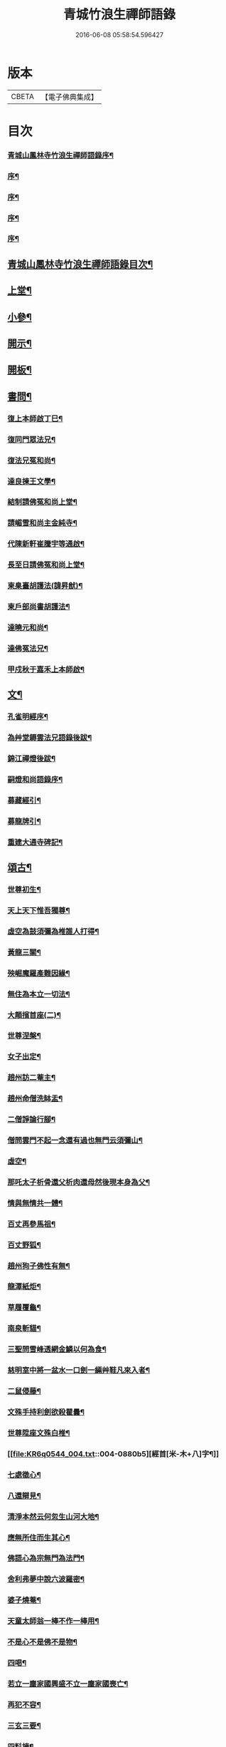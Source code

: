 #+TITLE: 青城竹浪生禪師語錄 
#+DATE: 2016-06-08 05:58:54.596427

* 版本
 |     CBETA|【電子佛典集成】|

* 目次
*** [[file:KR6q0544_001.txt::001-0863a1][青城山鳳林寺竹浪生禪師語錄序¶]]
*** [[file:KR6q0544_001.txt::001-0863b12][序¶]]
*** [[file:KR6q0544_001.txt::001-0863c2][序¶]]
*** [[file:KR6q0544_001.txt::001-0863c22][序¶]]
*** [[file:KR6q0544_001.txt::001-0864b2][序¶]]
** [[file:KR6q0544_001.txt::001-0864c12][青城山鳳林寺竹浪生禪師語錄目次¶]]
** [[file:KR6q0544_001.txt::001-0865b4][上堂¶]]
** [[file:KR6q0544_003.txt::003-0874a3][小參¶]]
** [[file:KR6q0544_003.txt::003-0876a30][開示¶]]
** [[file:KR6q0544_003.txt::003-0876b18][開板¶]]
** [[file:KR6q0544_003.txt::003-0876b22][書問¶]]
*** [[file:KR6q0544_003.txt::003-0876b23][復上本師啟丁巳¶]]
*** [[file:KR6q0544_003.txt::003-0876c4][復同門眾法兄¶]]
*** [[file:KR6q0544_003.txt::003-0876c16][復法兄冤和尚¶]]
*** [[file:KR6q0544_003.txt::003-0876c23][達良揀王文學¶]]
*** [[file:KR6q0544_003.txt::003-0876c28][結制請佛冤和尚上堂¶]]
*** [[file:KR6q0544_003.txt::003-0877a7][請嵋雪和尚主金純寺¶]]
*** [[file:KR6q0544_003.txt::003-0877a18][代陳新軒崔騰宇等通啟¶]]
*** [[file:KR6q0544_003.txt::003-0877a29][長至日請佛冤和尚上堂¶]]
*** [[file:KR6q0544_003.txt::003-0877b8][柬臬臺胡護法(諱昇猷)¶]]
*** [[file:KR6q0544_003.txt::003-0877b15][柬戶部尚書胡護法¶]]
*** [[file:KR6q0544_003.txt::003-0877b22][達曉元和尚¶]]
*** [[file:KR6q0544_003.txt::003-0877b28][達佛冤法兄¶]]
*** [[file:KR6q0544_003.txt::003-0877c9][甲戍秋于嘉禾上本師啟¶]]
** [[file:KR6q0544_003.txt::003-0877c18][文¶]]
*** [[file:KR6q0544_003.txt::003-0877c19][孔雀明經序¶]]
*** [[file:KR6q0544_003.txt::003-0878a3][為艸堂耨雲法兄語錄後跋¶]]
*** [[file:KR6q0544_003.txt::003-0878a21][錦江禪燈後跋¶]]
*** [[file:KR6q0544_003.txt::003-0878b13][嗣燈和尚語錄序¶]]
*** [[file:KR6q0544_003.txt::003-0878c2][募藏經引¶]]
*** [[file:KR6q0544_003.txt::003-0878c17][募龍牌引¶]]
*** [[file:KR6q0544_003.txt::003-0878c28][重建大通寺碑記¶]]
** [[file:KR6q0544_004.txt::004-0879b3][頌古¶]]
*** [[file:KR6q0544_004.txt::004-0879b4][世尊初生¶]]
*** [[file:KR6q0544_004.txt::004-0879b7][天上天下惟吾獨尊¶]]
*** [[file:KR6q0544_004.txt::004-0879b11][虛空為鼓須彌為椎誰人打得¶]]
*** [[file:KR6q0544_004.txt::004-0879b14][黃龍三關¶]]
*** [[file:KR6q0544_004.txt::004-0879b17][殃崛魔羅產難因緣¶]]
*** [[file:KR6q0544_004.txt::004-0879b21][無住為本立一切法¶]]
*** [[file:KR6q0544_004.txt::004-0879b25][大顛擯首座(二)¶]]
*** [[file:KR6q0544_004.txt::004-0879b28][世尊涅槃¶]]
*** [[file:KR6q0544_004.txt::004-0879c3][女子出定¶]]
*** [[file:KR6q0544_004.txt::004-0879c7][趙州訪二菴主¶]]
*** [[file:KR6q0544_004.txt::004-0879c11][趙州命僧洗缽盂¶]]
*** [[file:KR6q0544_004.txt::004-0879c14][二僧諍論行腳¶]]
*** [[file:KR6q0544_004.txt::004-0879c16][僧問雲門不起一念還有過也無門云須彌山¶]]
*** [[file:KR6q0544_004.txt::004-0879c19][虛空¶]]
*** [[file:KR6q0544_004.txt::004-0879c22][那吒太子析骨還父析肉還母然後現本身為父¶]]
*** [[file:KR6q0544_004.txt::004-0879c26][情與無情共一體¶]]
*** [[file:KR6q0544_004.txt::004-0879c29][百丈再參馬祖¶]]
*** [[file:KR6q0544_004.txt::004-0880a2][百丈野狐¶]]
*** [[file:KR6q0544_004.txt::004-0880a5][趙州狗子佛性有無¶]]
*** [[file:KR6q0544_004.txt::004-0880a10][龍潭紙炬¶]]
*** [[file:KR6q0544_004.txt::004-0880a13][草履覆龜¶]]
*** [[file:KR6q0544_004.txt::004-0880a16][南泉斬貓¶]]
*** [[file:KR6q0544_004.txt::004-0880a19][三聖問雪峰透網金鱗以何為食¶]]
*** [[file:KR6q0544_004.txt::004-0880a22][慈明室中將一盆水一口劍一緉艸鞋凡來入者¶]]
*** [[file:KR6q0544_004.txt::004-0880a26][二鼠侵藤¶]]
*** [[file:KR6q0544_004.txt::004-0880a29][文殊手持利劍欲殺瞿曇¶]]
*** [[file:KR6q0544_004.txt::004-0880b2][世尊陞座文殊白椎¶]]
*** [[file:KR6q0544_004.txt::004-0880b5][經首[米-木+八]字¶]]
*** [[file:KR6q0544_004.txt::004-0880b8][七處徵心¶]]
*** [[file:KR6q0544_004.txt::004-0880b11][八還辯見¶]]
*** [[file:KR6q0544_004.txt::004-0880b14][清淨本然云何忽生山河大地¶]]
*** [[file:KR6q0544_004.txt::004-0880b18][應無所住而生其心¶]]
*** [[file:KR6q0544_004.txt::004-0880b21][佛語心為宗無門為法門¶]]
*** [[file:KR6q0544_004.txt::004-0880b24][舍利弗夢中說六波羅密¶]]
*** [[file:KR6q0544_004.txt::004-0880b27][婆子燒菴¶]]
*** [[file:KR6q0544_004.txt::004-0880b30][天童太師翁一棒不作一棒用¶]]
*** [[file:KR6q0544_004.txt::004-0880c3][不是心不是佛不是物¶]]
*** [[file:KR6q0544_004.txt::004-0880c6][四喝¶]]
*** [[file:KR6q0544_004.txt::004-0880c15][若立一塵家國興盛不立一塵家國喪亡¶]]
*** [[file:KR6q0544_004.txt::004-0880c19][再犯不容¶]]
*** [[file:KR6q0544_004.txt::004-0880c22][三玄三要¶]]
*** [[file:KR6q0544_004.txt::004-0881a5][四料揀¶]]
*** [[file:KR6q0544_004.txt::004-0881a14][四賓主¶]]
*** [[file:KR6q0544_004.txt::004-0881a23][昭覺本師一日示眾云八十叟老顛東半夜于兩¶]]
*** [[file:KR6q0544_004.txt::004-0881a28][鐘樓上念讚床腳下種菜¶]]
*** [[file:KR6q0544_004.txt::004-0881a30][十八女子不繫裙¶]]
*** [[file:KR6q0544_004.txt::004-0881b3][僧問趙州純清絕點時如何州云猶是他家客作¶]]
*** [[file:KR6q0544_004.txt::004-0881b8][牧牛頌和韻¶]]
**** [[file:KR6q0544_004.txt::004-0881b9][尋牛¶]]
**** [[file:KR6q0544_004.txt::004-0881b12][見跡¶]]
**** [[file:KR6q0544_004.txt::004-0881b15][捉獲¶]]
**** [[file:KR6q0544_004.txt::004-0881b18][調治¶]]
**** [[file:KR6q0544_004.txt::004-0881b21][馴伏¶]]
**** [[file:KR6q0544_004.txt::004-0881b24][歸家¶]]
**** [[file:KR6q0544_004.txt::004-0881b27][存人¶]]
**** [[file:KR6q0544_004.txt::004-0881b30][雙忘¶]]
**** [[file:KR6q0544_004.txt::004-0881c3][還源¶]]
**** [[file:KR6q0544_004.txt::004-0881c6][垂手¶]]
*** [[file:KR6q0544_004.txt::004-0881c9][十無頌¶]]
**** [[file:KR6q0544_004.txt::004-0881c10][無根樹¶]]
**** [[file:KR6q0544_004.txt::004-0881c13][無弦琴¶]]
**** [[file:KR6q0544_004.txt::004-0881c16][無鑐鎖¶]]
**** [[file:KR6q0544_004.txt::004-0881c19][無底缽¶]]
**** [[file:KR6q0544_004.txt::004-0881c22][無孔笛¶]]
**** [[file:KR6q0544_004.txt::004-0881c25][無底籃¶]]
**** [[file:KR6q0544_004.txt::004-0881c28][無底船¶]]
**** [[file:KR6q0544_004.txt::004-0881c30][無孔錘]]
**** [[file:KR6q0544_004.txt::004-0882a4][無星秤¶]]
**** [[file:KR6q0544_004.txt::004-0882a7][無縫塔¶]]
** [[file:KR6q0544_004.txt::004-0882a10][分燈¶]]
*** [[file:KR6q0544_004.txt::004-0882a11][翼雲如鵬禪人¶]]
*** [[file:KR6q0544_004.txt::004-0882a14][正果了因禪人¶]]
*** [[file:KR6q0544_004.txt::004-0882a17][紹梅真瑞禪人¶]]
*** [[file:KR6q0544_004.txt::004-0882a20][古燈德明禪人¶]]
*** [[file:KR6q0544_004.txt::004-0882a23][恒耀寂光禪人¶]]
*** [[file:KR6q0544_004.txt::004-0882a26][指南真德禪人¶]]
*** [[file:KR6q0544_004.txt::004-0882a29][蒼石真雲禪人¶]]
*** [[file:KR6q0544_004.txt::004-0882b2][羲哲真忳禪人¶]]
*** [[file:KR6q0544_004.txt::004-0882b5][羲奇真一禪人¶]]
*** [[file:KR6q0544_004.txt::004-0882b8][穎參廣成禪人¶]]
*** [[file:KR6q0544_004.txt::004-0882b11][三峨寂定禪人¶]]
*** [[file:KR6q0544_004.txt::004-0882b14][文煒真智禪人¶]]
*** [[file:KR6q0544_004.txt::004-0882b17][渾全真昂禪人¶]]
*** [[file:KR6q0544_004.txt::004-0882b20][活一傳馨禪人¶]]
*** [[file:KR6q0544_004.txt::004-0882b23][自竺了悟禪人¶]]
** [[file:KR6q0544_004.txt::004-0882b26][贊¶]]
*** [[file:KR6q0544_004.txt::004-0882b27][文殊菩薩¶]]
*** [[file:KR6q0544_004.txt::004-0882b30][觀音菩薩]]
*** [[file:KR6q0544_004.txt::004-0882c5][觀音站像¶]]
*** [[file:KR6q0544_004.txt::004-0882c9][玉潔法弟像¶]]
*** [[file:KR6q0544_004.txt::004-0882c13][自贊¶]]
*** [[file:KR6q0544_004.txt::004-0883a7][八仙(甘青雲請贊)¶]]
**** [[file:KR6q0544_004.txt::004-0883a8][漢鍾離¶]]
**** [[file:KR6q0544_004.txt::004-0883a12][呂洞賓¶]]
**** [[file:KR6q0544_004.txt::004-0883a16][曹國舅¶]]
**** [[file:KR6q0544_004.txt::004-0883a20][張果老¶]]
**** [[file:KR6q0544_004.txt::004-0883a24][銕拐李¶]]
**** [[file:KR6q0544_004.txt::004-0883a28][韓湘子¶]]
**** [[file:KR6q0544_004.txt::004-0883b2][藍彩和¶]]
**** [[file:KR6q0544_004.txt::004-0883b6][曹仙姑¶]]
** [[file:KR6q0544_004.txt::004-0883b10][機緣¶]]
** [[file:KR6q0544_004.txt::004-0883c16][歌¶]]
*** [[file:KR6q0544_004.txt::004-0883c17][十二時歌¶]]
*** [[file:KR6q0544_004.txt::004-0884a3][適意歌¶]]
*** [[file:KR6q0544_004.txt::004-0884a9][關中四威儀¶]]
*** [[file:KR6q0544_004.txt::004-0884a14][山中四威儀¶]]
** [[file:KR6q0544_004.txt::004-0884a19][行繇¶]]
** [[file:KR6q0544_005.txt::005-0885b3][詩偈¶]]
*** [[file:KR6q0544_005.txt::005-0885b4][山居(五首)¶]]
*** [[file:KR6q0544_005.txt::005-0885b15][白塔¶]]
*** [[file:KR6q0544_005.txt::005-0885b18][雪中訪友¶]]
*** [[file:KR6q0544_005.txt::005-0885b21][壽嵩山丘居士¶]]
*** [[file:KR6q0544_005.txt::005-0885b24][𢮿柳¶]]
*** [[file:KR6q0544_005.txt::005-0885b27][藤石居(因藤纏古碣玲瓏可觀其上蓊鬱如樹敕題)¶]]
*** [[file:KR6q0544_005.txt::005-0885b29][立春]]
*** [[file:KR6q0544_005.txt::005-0885c4][金陵次大咸和尚雪霽韻¶]]
*** [[file:KR6q0544_005.txt::005-0885c7][舟中有感¶]]
*** [[file:KR6q0544_005.txt::005-0885c10][峨峰天門石¶]]
*** [[file:KR6q0544_005.txt::005-0885c13][次佛冤和尚秋思韻(四首)¶]]
*** [[file:KR6q0544_005.txt::005-0885c22][寄懶石和尚春思(四首)¶]]
*** [[file:KR6q0544_005.txt::005-0885c30][拾薪(四首)]]
*** [[file:KR6q0544_005.txt::005-0886a10][訪峨眉秀菴主¶]]
*** [[file:KR6q0544_005.txt::005-0886a13][訪峨眉千佛頂三空靜主¶]]
*** [[file:KR6q0544_005.txt::005-0886a16][玄武山贈懷素和尚¶]]
*** [[file:KR6q0544_005.txt::005-0886a19][送妙指禪人省親¶]]
*** [[file:KR6q0544_005.txt::005-0886a22][示常覺禪人¶]]
*** [[file:KR6q0544_005.txt::005-0886a25][寄含璋禪友¶]]
*** [[file:KR6q0544_005.txt::005-0886a28][聞雁聲¶]]
*** [[file:KR6q0544_005.txt::005-0886a30][水碾]]
*** [[file:KR6q0544_005.txt::005-0886b4][病中占(二首)¶]]
*** [[file:KR6q0544_005.txt::005-0886b9][贈普燈號曇胤¶]]
*** [[file:KR6q0544_005.txt::005-0886b12][贈燦髻菴主住回龍寺¶]]
*** [[file:KR6q0544_005.txt::005-0886b15][聽蟬聲示法瞿¶]]
*** [[file:KR6q0544_005.txt::005-0886b18][贈藏明老宿看經¶]]
*** [[file:KR6q0544_005.txt::005-0886b21][訪霧曉菴靈耀靜主¶]]
*** [[file:KR6q0544_005.txt::005-0886b24][輓終南律主¶]]
*** [[file:KR6q0544_005.txt::005-0886b27][寄憨月法兄¶]]
*** [[file:KR6q0544_005.txt::005-0886b30][寄吼一和尚(二首)¶]]
*** [[file:KR6q0544_005.txt::005-0886c5][示紹梅禪人¶]]
*** [[file:KR6q0544_005.txt::005-0886c8][示慧一禪人還燕京¶]]
*** [[file:KR6q0544_005.txt::005-0886c11][本師老人起龍藏韻¶]]
*** [[file:KR6q0544_005.txt::005-0886c14][送屢生法姪還寶城次來韻¶]]
*** [[file:KR6q0544_005.txt::005-0886c17][次翼雲首座蟬花¶]]
*** [[file:KR6q0544_005.txt::005-0886c20][示大元寂然禪人¶]]
*** [[file:KR6q0544_005.txt::005-0886c23][悼曉元和尚¶]]
*** [[file:KR6q0544_005.txt::005-0886c26][示安然禪人¶]]
*** [[file:KR6q0544_005.txt::005-0886c29][勉敬修真能尼¶]]
*** [[file:KR6q0544_005.txt::005-0887a2][輓菩田老宿¶]]
*** [[file:KR6q0544_005.txt::005-0887a5][新煁¶]]
*** [[file:KR6q0544_005.txt::005-0887a8][題豆寄端鼻法兄¶]]
*** [[file:KR6q0544_005.txt::005-0887a11][建昌道王護法諱泉問道(四首次來韻)¶]]
*** [[file:KR6q0544_005.txt::005-0887a20][示鶖一監院¶]]
** [[file:KR6q0544_005.txt::005-0887a23][五言律¶]]
*** [[file:KR6q0544_005.txt::005-0887a24][留別松齋法弟¶]]
*** [[file:KR6q0544_005.txt::005-0887a27][撫臺羅公請齋(諱森)¶]]
*** [[file:KR6q0544_005.txt::005-0887a30][靈雲洞¶]]
*** [[file:KR6q0544_005.txt::005-0887b3][丹景山(次韻)¶]]
*** [[file:KR6q0544_005.txt::005-0887b6][堋口野宿¶]]
*** [[file:KR6q0544_005.txt::005-0887b9][武昌留別李若愚¶]]
*** [[file:KR6q0544_005.txt::005-0887b12][登晴川樓(一名大別山)¶]]
*** [[file:KR6q0544_005.txt::005-0887b15][旅泊鄱陽¶]]
*** [[file:KR6q0544_005.txt::005-0887b18][次大憨和尚問瓶梅¶]]
*** [[file:KR6q0544_005.txt::005-0887b21][次謝太守雙松韻二首(諱普侯)¶]]
*** [[file:KR6q0544_005.txt::005-0887b26][九日登高¶]]
*** [[file:KR6q0544_005.txt::005-0887b29][柬佟總戎¶]]
*** [[file:KR6q0544_005.txt::005-0887c2][偕又普趙文學翫洄瀾¶]]
*** [[file:KR6q0544_005.txt::005-0887c5][阻雨¶]]
*** [[file:KR6q0544_005.txt::005-0887c8][喜天鳳春日見訪(文)¶]]
*** [[file:KR6q0544_005.txt::005-0887c11][蘭¶]]
*** [[file:KR6q0544_005.txt::005-0887c14][玉香花¶]]
*** [[file:KR6q0544_005.txt::005-0887c17][插柳¶]]
*** [[file:KR6q0544_005.txt::005-0887c20][次四仙劉老先生韻¶]]
*** [[file:KR6q0544_005.txt::005-0887c23][壽友人¶]]
*** [[file:KR6q0544_005.txt::005-0887c26][壽含虛老宿¶]]
*** [[file:KR6q0544_005.txt::005-0887c29][午日值雨¶]]
*** [[file:KR6q0544_005.txt::005-0888a2][立春¶]]
*** [[file:KR6q0544_005.txt::005-0888a5][新月¶]]
*** [[file:KR6q0544_005.txt::005-0888a8][瀑布¶]]
*** [[file:KR6q0544_005.txt::005-0888a11][午日¶]]
*** [[file:KR6q0544_005.txt::005-0888a14][白馬泉¶]]
*** [[file:KR6q0544_005.txt::005-0888a17][逢楚玉陳文學話舊¶]]
*** [[file:KR6q0544_005.txt::005-0888a20][小孤山¶]]
*** [[file:KR6q0544_005.txt::005-0888a23][旅泊宗陽有感¶]]
*** [[file:KR6q0544_005.txt::005-0888a26][金陵懷維岳禪友¶]]
*** [[file:KR6q0544_005.txt::005-0888a29][峨峰懷友¶]]
*** [[file:KR6q0544_005.txt::005-0888b2][壽佛明法弟¶]]
*** [[file:KR6q0544_005.txt::005-0888b5][訪天智靜主¶]]
*** [[file:KR6q0544_005.txt::005-0888b8][登道場山¶]]
*** [[file:KR6q0544_005.txt::005-0888b11][瓦屋山天然石¶]]
*** [[file:KR6q0544_005.txt::005-0888b14][懷燦修未歸¶]]
*** [[file:KR6q0544_005.txt::005-0888b18][贈三一法弟住顯化寺¶]]
*** [[file:KR6q0544_005.txt::005-0888b27][喜億萬王居士至(師之兄也)¶]]
*** [[file:KR6q0544_005.txt::005-0888c6][題光嚴寺重建¶]]
*** [[file:KR6q0544_005.txt::005-0888c15][關內祈雨有應¶]]
*** [[file:KR6q0544_005.txt::005-0888c22][輓幻菴胡尚書¶]]
*** [[file:KR6q0544_005.txt::005-0888c30][學圃¶]]
** [[file:KR6q0544_005.txt::005-0889a7][七言律¶]]
*** [[file:KR6q0544_005.txt::005-0889a8][夢與東坡先生談易¶]]
*** [[file:KR6q0544_005.txt::005-0889a12][香林遠祖故址¶]]
*** [[file:KR6q0544_005.txt::005-0889a16][朝陽洞¶]]
*** [[file:KR6q0544_005.txt::005-0889a20][悼雲峰得戒體和尚¶]]
*** [[file:KR6q0544_005.txt::005-0889a24][山居(三首)¶]]
*** [[file:KR6q0544_005.txt::005-0889b6][寄友¶]]
*** [[file:KR6q0544_005.txt::005-0889b10][照水梅(限韻)¶]]
*** [[file:KR6q0544_005.txt::005-0889b14][贈經方胡文學¶]]
*** [[file:KR6q0544_005.txt::005-0889b18][經樓寺阻雨¶]]
*** [[file:KR6q0544_005.txt::005-0889b22][問水次韻¶]]
*** [[file:KR6q0544_005.txt::005-0889b26][甲寅冬辭本師寓青城閱藏¶]]
*** [[file:KR6q0544_005.txt::005-0889b30][除夕¶]]
*** [[file:KR6q0544_005.txt::005-0889c4][禁足¶]]
*** [[file:KR6q0544_005.txt::005-0889c8][次酬燕公張文學韻¶]]
*** [[file:KR6q0544_005.txt::005-0889c12][次胡臬臺黃楊韻(諱昇猷)¶]]
*** [[file:KR6q0544_005.txt::005-0889c16][艸堂別墅(集韻)¶]]
*** [[file:KR6q0544_005.txt::005-0889c20][新月¶]]
*** [[file:KR6q0544_005.txt::005-0889c24][春日懷友¶]]
*** [[file:KR6q0544_005.txt::005-0889c28][送鴻(分韻)¶]]
*** [[file:KR6q0544_005.txt::005-0890a2][思梅(分韻)¶]]
*** [[file:KR6q0544_005.txt::005-0890a6][浣溪懷古(分韻)¶]]
*** [[file:KR6q0544_005.txt::005-0890a10][古柏(限韻)¶]]
*** [[file:KR6q0544_005.txt::005-0890a14][毘水觀瀾(分韻)¶]]
*** [[file:KR6q0544_005.txt::005-0890a18][挽卿藻呂文學¶]]
*** [[file:KR6q0544_005.txt::005-0890a22][遊灌陽伏龍觀¶]]
*** [[file:KR6q0544_005.txt::005-0890a26][喜懶和尚見訪¶]]
*** [[file:KR6q0544_005.txt::005-0890a30][次果菴和尚元韻¶]]
*** [[file:KR6q0544_005.txt::005-0890b4][次羲哲禪人聖燈韻¶]]
*** [[file:KR6q0544_005.txt::005-0890b8][祈晴¶]]
*** [[file:KR6q0544_005.txt::005-0890b12][遊蘆山邑侯遲公(諱)燆新建洛伽菴¶]]
*** [[file:KR6q0544_005.txt::005-0890b16][次羲奇禪人聖燈韻¶]]
*** [[file:KR6q0544_005.txt::005-0890b20][宿營經雙堰寺紹瞿丈中¶]]
*** [[file:KR6q0544_005.txt::005-0890b24][春日宿天全天衡丈中¶]]
*** [[file:KR6q0544_005.txt::005-0890b28][春日贈九埜道兄(次韻)¶]]
*** [[file:KR6q0544_005.txt::005-0890c2][舟中行¶]]
*** [[file:KR6q0544_005.txt::005-0890c6][明夜月明峽放舟次敬參楊文學題¶]]
*** [[file:KR6q0544_005.txt::005-0890c10][自述酬敬參楊文學見訪¶]]
*** [[file:KR6q0544_005.txt::005-0890c14][雪中訪佛明和尚¶]]
*** [[file:KR6q0544_005.txt::005-0890c18][喜介石王舉人至(諱廷獻係師之弟也)¶]]
*** [[file:KR6q0544_005.txt::005-0890c22][癸酉秋青城鳳林退院¶]]
*** [[file:KR6q0544_005.txt::005-0890c26][再遊檇李懷古新庵清白尊宿¶]]
*** [[file:KR6q0544_005.txt::005-0890c30][念祖高護法施石於東塔寺築大悲閣基其工告¶]]
*** [[file:KR6q0544_005.txt::005-0891a6][乙亥春寓檇李古新庵上昭覺本師¶]]
** [[file:KR6q0544_006.txt::006-0891b3][法語¶]]
*** [[file:KR6q0544_006.txt::006-0891b4][示蒼石西堂¶]]
*** [[file:KR6q0544_006.txt::006-0891b13][示羲哲禪人¶]]
*** [[file:KR6q0544_006.txt::006-0891b21][示文煒禪人¶]]
*** [[file:KR6q0544_006.txt::006-0891b28][示六塵禪者¶]]
*** [[file:KR6q0544_006.txt::006-0891c7][示慧心禪人¶]]
*** [[file:KR6q0544_006.txt::006-0891c14][示從益禪人¶]]
*** [[file:KR6q0544_006.txt::006-0891c21][示隱璞禪人¶]]
*** [[file:KR6q0544_006.txt::006-0891c30][示真明王居士¶]]
*** [[file:KR6q0544_006.txt::006-0892a11][示真福蔡居士¶]]
*** [[file:KR6q0544_006.txt::006-0892a18][示真瑞孫居士¶]]
*** [[file:KR6q0544_006.txt::006-0892a24][示真參方居士¶]]
*** [[file:KR6q0544_006.txt::006-0892b2][示真蓮婁居士¶]]
*** [[file:KR6q0544_006.txt::006-0892b13][示照燈任居士¶]]
*** [[file:KR6q0544_006.txt::006-0892b21][示真法李居士¶]]
*** [[file:KR6q0544_006.txt::006-0892b30][示真鑄王居士¶]]
*** [[file:KR6q0544_006.txt::006-0892c10][示曇裔趙居士¶]]
*** [[file:KR6q0544_006.txt::006-0892c19][示常元徐居士¶]]
*** [[file:KR6q0544_006.txt::006-0892c25][示常利田居士¶]]
*** [[file:KR6q0544_006.txt::006-0893a6][示常德杜居士¶]]
*** [[file:KR6q0544_006.txt::006-0893a17][示天全君聘劉居士¶]]
*** [[file:KR6q0544_006.txt::006-0893a25][示天全明寰高覺淋¶]]
*** [[file:KR6q0544_006.txt::006-0893b3][示復初尼諱真仙¶]]
*** [[file:KR6q0544_006.txt::006-0893b14][示真素羅居士¶]]
*** [[file:KR6q0544_006.txt::006-0893b22][示真忠楊居士¶]]
*** [[file:KR6q0544_006.txt::006-0893b29][示直懿陳居士¶]]
*** [[file:KR6q0544_006.txt::006-0893c6][示常鳳吳居士¶]]
*** [[file:KR6q0544_006.txt::006-0893c12][示真瑽孫居士¶]]
** [[file:KR6q0544_006.txt::006-0893c19][佛事¶]]
*** [[file:KR6q0544_006.txt::006-0893c20][為法兄弘山和尚入塔¶]]
*** [[file:KR6q0544_006.txt::006-0894a2][為法兄慎獨和尚入塔¶]]
*** [[file:KR6q0544_006.txt::006-0894a9][為幻菴胡尚書墓前炷香¶]]
*** [[file:KR6q0544_006.txt::006-0894a15][為碧雲禪人入塔¶]]
*** [[file:KR6q0544_006.txt::006-0894a20][為月現老衲起龕¶]]
*** [[file:KR6q0544_006.txt::006-0894a28][為滄溟法姪起龕¶]]
*** [[file:KR6q0544_006.txt::006-0894b10][為達岸禪人入塔(諱真方)¶]]
*** [[file:KR6q0544_006.txt::006-0894b14][為遠聲禪人起龕¶]]
*** [[file:KR6q0544_006.txt::006-0894b21][為建山法姪起龕¶]]
*** [[file:KR6q0544_006.txt::006-0894b26][為五人入塔¶]]
*** [[file:KR6q0544_006.txt::006-0894c8][為不虛禪德起龕¶]]
*** [[file:KR6q0544_006.txt::006-0894c14][為臧雅禪人起龕¶]]
*** [[file:KR6q0544_006.txt::006-0894c25][為懷璧禪人起龕¶]]
*** [[file:KR6q0544_006.txt::006-0895a6][為梵僧起龕¶]]
*** [[file:KR6q0544_006.txt::006-0895a12][為破暗西堂起龕¶]]
*** [[file:KR6q0544_006.txt::006-0895a19][為玄明耆舊起龕¶]]
*** [[file:KR6q0544_006.txt::006-0895a29][為覺玉楊居士起龕¶]]
*** [[file:KR6q0544_006.txt::006-0895b6][為真空者舊起龕¶]]
*** [[file:KR6q0544_006.txt::006-0895b15][為法語大德起龕¶]]
*** [[file:KR6q0544_006.txt::006-0895b20][為玉白和尚起龕¶]]
*** [[file:KR6q0544_006.txt::006-0895c3][為自悟尼起龕¶]]
*** [[file:KR6q0544_006.txt::006-0895c11][為默語耆舊起龕¶]]
*** [[file:KR6q0544_006.txt::006-0895c19][為燦髻老衲起龕¶]]
*** [[file:KR6q0544_006.txt::006-0895c26][為自覺起龕¶]]
*** [[file:KR6q0544_006.txt::006-0896a3][為雙顯起龕¶]]
** [[file:KR6q0544_007.txt::007-0896b3][源流拈頌¶]]
*** [[file:KR6q0544_007.txt::007-0900c5][乙亥春日與文博圓鑒禪人¶]]
*** [[file:KR6q0544_007.txt::007-0900c8][密蜂頌十首¶]]
*** [[file:KR6q0544_007.txt::007-0900c29][山居十首¶]]
*** [[file:KR6q0544_007.txt::007-0901a20][廛居十首¶]]
*** [[file:KR6q0544_007.txt::007-0901b11][村居十首¶]]
*** [[file:KR6q0544_007.txt::007-0901c2][船居十首¶]]

* 卷
[[file:KR6q0544_001.txt][青城竹浪生禪師語錄 1]]
[[file:KR6q0544_002.txt][青城竹浪生禪師語錄 2]]
[[file:KR6q0544_003.txt][青城竹浪生禪師語錄 3]]
[[file:KR6q0544_004.txt][青城竹浪生禪師語錄 4]]
[[file:KR6q0544_005.txt][青城竹浪生禪師語錄 5]]
[[file:KR6q0544_006.txt][青城竹浪生禪師語錄 6]]
[[file:KR6q0544_007.txt][青城竹浪生禪師語錄 7]]

